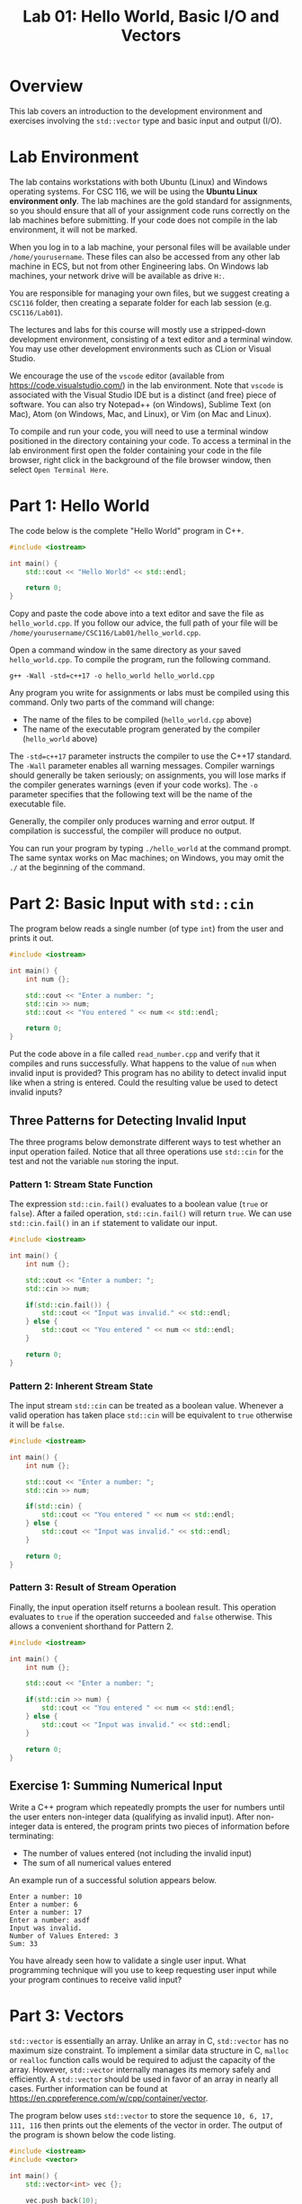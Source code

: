 #+TITLE: Lab 01: Hello World, Basic I/O and Vectors


* Overview

This lab covers an introduction to the development environment and exercises involving the ~std::vector~ type and basic input 
and output (I/O).

* Lab Environment

The lab contains workstations with both Ubuntu (Linux) and Windows operating systems. For CSC 116, we will be using the 
*Ubuntu Linux environment only*. The lab machines are the gold standard for assignments, so you should ensure that all of your assignment code runs correctly on the lab machines before submitting. If your code does not compile in the lab environment, it will not be marked.

When you log in to a lab machine, your personal files will be available under ~/home/yourusername~. These files can also be 
accessed from any other lab machine in ECS, but not from other Engineering labs. On Windows lab machines, your network drive 
will be available as drive ~H:~.

You are responsible for managing your own files, but we suggest creating a ~CSC116~ folder, then creating a separate folder for
each lab session (e.g. ~CSC116/Lab01~).

The lectures and labs for this course will mostly use a stripped-down development environment, consisting
of a text editor and a terminal window. You may use other development environments such as CLion or Visual Studio.

We encourage the use of the ~vscode~ editor (available from [[https://code.visualstudio.com/]]) in the lab environment. Note that 
~vscode~ is associated with the Visual Studio IDE but is a distinct (and free) piece of software. You can also try Notepad++ (on Windows), Sublime Text 
(on Mac), Atom (on Windows, Mac, and Linux), or Vim (on Mac and Linux).

To compile and run your code, you will need to use a terminal window positioned in the directory containing your code. To 
access a terminal in the lab environment first open the folder containing your code in the file browser, right click in the 
background of the file browser window, then select ~Open Terminal Here~.


* Part 1: Hello World

The code below is the complete "Hello World" program in C++.

#+BEGIN_SRC cpp :results output :exports code
#include <iostream>

int main() {
	std::cout << "Hello World" << std::endl;
	
	return 0;
}
#+END_SRC

Copy and paste the code above into a text editor and save the file as ~hello_world.cpp~. If you follow our advice, the full path 
of your file will be ~/home/yourusername/CSC116/Lab01/hello_world.cpp~.

Open a command window in the same directory as your saved ~hello_world.cpp~. To compile the program, run the following command.

#+BEGIN_EXAMPLE
g++ -Wall -std=c++17 -o hello_world hello_world.cpp
#+END_EXAMPLE

Any program you write for assignments or labs must be compiled using this command. Only two parts of the command will change:
- The name of the files to be compiled (~hello_world.cpp~ above)
- The name of the executable program generated by the compiler (~hello_world~ above)

The ~-std=c++17~ parameter instructs the compiler to use the C++17 standard. The ~-Wall~ parameter enables all warning messages. 
Compiler warnings should generally be taken seriously; on assignments, you will lose marks if the compiler generates warnings 
(even if your code works). The ~-o~ parameter specifies that the following text will be the name of the executable file.

Generally, the compiler only produces warning and error output. If compilation is successful, the compiler will produce no output. 

You can run your program by typing ~./hello_world~ at the command prompt. The same syntax works on Mac machines; on Windows, 
you may omit the ~./~ at the beginning of the command.

* Part 2: Basic Input with ~std::cin~

The program below reads a single number (of type ~int~) from the user and prints it out.

#+BEGIN_SRC cpp :results output :exports code
#include <iostream>

int main() {
	int num {};
	
	std::cout << "Enter a number: ";
	std::cin >> num;
	std::cout << "You entered " << num << std::endl;
	
	return 0;
}
#+END_SRC

Put the code above in a file called ~read_number.cpp~ and verify that it compiles and runs successfully. What happens to the 
value of ~num~ when invalid input is provided? This program has no ability to detect invalid input like when a string is entered.
Could the resulting value be used to detect invalid inputs?

** Three Patterns for Detecting Invalid Input
The three programs below demonstrate different ways to test whether an input operation failed. Notice that all three operations 
use ~std::cin~ for the test and not the variable ~num~ storing the input.

*** Pattern 1: Stream State Function
The expression ~std::cin.fail()~ evaluates to a boolean value (~true~ or ~false~). After a failed operation, ~std::cin.fail()~ 
will return ~true~. We can use ~std::cin.fail()~ in an ~if~ statement to validate our input.

#+BEGIN_SRC cpp :results output :exports code
#include <iostream>

int main() {
	int num {};
	
	std::cout << "Enter a number: ";
	std::cin >> num;
	
	if(std::cin.fail()) {
		std::cout << "Input was invalid." << std::endl;
	} else {
		std::cout << "You entered " << num << std::endl;
	}
	
	return 0;
}
#+END_SRC

*** Pattern 2: Inherent Stream State
The input stream ~std::cin~ can be treated as a boolean value. Whenever a valid operation has taken place ~std::cin~ will 
be equivalent to ~true~ otherwise it will be ~false~.

#+BEGIN_SRC cpp :results output :exports code
#include <iostream>

int main() {
	int num {};
	
	std::cout << "Enter a number: ";
	std::cin >> num;
	
	if(std::cin) {
		std::cout << "You entered " << num << std::endl;
	} else {
		std::cout << "Input was invalid." << std::endl;
	}
	
	return 0;
}
#+END_SRC

*** Pattern 3: Result of Stream Operation
Finally, the input operation itself returns a boolean result. This operation evaluates to ~true~ if the operation succeeded 
and ~false~ otherwise. This allows a convenient shorthand for Pattern 2.

#+BEGIN_SRC cpp :results output :exports code
#include <iostream>

int main() {
	int num {};
	
	std::cout << "Enter a number: ";
	
	if(std::cin >> num) {
		std::cout << "You entered " << num << std::endl;
	} else {
		std::cout << "Input was invalid." << std::endl;
	}
	
	return 0;
}
#+END_SRC

** Exercise 1: Summing Numerical Input

Write a C++ program which repeatedly prompts the user for numbers until the user enters non-integer data (qualifying as invalid 
input). After non-integer data is entered, the program prints two pieces of information before terminating:
 - The number of values entered (not including the invalid input)
 - The sum of all numerical values entered

An example run of a successful solution appears below.

#+BEGIN_EXAMPLE
Enter a number: 10
Enter a number: 6
Enter a number: 17
Enter a number: asdf
Input was invalid.
Number of Values Entered: 3
Sum: 33
#+END_EXAMPLE

You have already seen how to validate a single user input. What programming technique will you use to keep requesting user input 
while your program continues to receive valid input?

* Part 3: Vectors

~std::vector~ is essentially an array. Unlike an array in C, ~std::vector~ has no maximum size constraint. To implement a 
similar data structure in C, ~malloc~ or ~realloc~ function calls would be required to adjust the capacity of the array. 
However, ~std::vector~ internally manages its memory safely and efficiently. A ~std::vector~ should be used in favor of an array 
in nearly all cases. Further information can be found at [[https://en.cppreference.com/w/cpp/container/vector]].

The program below uses ~std::vector~ to store the sequence ~10, 6, 17, 111, 116~ then prints out the elements of the vector 
in order. The output of the program is shown below the code listing.

#+BEGIN_SRC cpp :results output :exports both
#include <iostream>
#include <vector>

int main() {
	std::vector<int> vec {};
	
	vec.push_back(10);
	vec.push_back(6);
	vec.push_back(17);
	vec.push_back(111);
	vec.push_back(116);

	std::cout << "vec contains " << vec.size() << " elements" << std::endl;
	std::cout << "Contents: ";
	for(auto val : vec) {
		std::cout << val << " ";
	}
	std::cout << std::endl;

	return 0;
}
#+END_SRC

#+RESULTS:
: vec contains 5 elements
: Contents: 10 6 17 111 116

** Exercise 2: Vectors and Input

Write a program which reads integers from the user until an invalid input is read. After receiving invalid input the program
then prints out two pieces of information before terminating:
 - The number of elements read
 - A listing of all elements read in order of input
 
An example run of a successful solution appears below.

#+BEGIN_EXAMPLE
Enter a number: 10
Enter a number: 6
Enter a number: 17
Enter a number: asdf
Input was invalid.
Number of Values Entered: 3
Values: 10 6 17
#+END_EXAMPLE

Build off your solution to Exercise 1 by using a vector to store and print the sequence of user input. How are you going to add
elements into your vector to preserve the user input order?

** Vector Element Access

The program below demonstrates the ~at~ function of ~std::vector~, which is used to access specific elements of the vector by 
index. The output of the program appears below the code listing. Alternatively, you can use square brackets, ~[]~, to access 
specific elements in a ~std::vector~ like an array. However, unlike an array square brackets can not be used to insert an 
element into a ~std::vector~. Use ~at~ instead of ~[]~ to avoid confusion when working with vectors.

#+BEGIN_SRC cpp :results output :exports both
#include <iostream>
#include <vector>

int main() {
	std::vector<int> vec {};
	
	vec.push_back(10);
	vec.push_back(6);
	vec.push_back(17);
	vec.push_back(111);
	vec.push_back(116);

	std::cout << "The first element of vec is " << vec.at(0) << std::endl;
	std::cout << "The last element of vec is " << vec.at(vec.size() - 1) << std::endl;

	return 0;
}
#+END_SRC

#+RESULTS:
: The first element of vec is 10
: The last element of vec is 116

** Exercise 3: Iterating a Vector in Reverse

Build off your solution to Exercise 2 by listing the input elements in *reverse order*. An example run of a successful solution 
appears below.

#+BEGIN_EXAMPLE
Enter a number: 10
Enter a number: 6
Enter a number: 17
Enter a number: asdf
Input was invalid.
Number of Values Entered: 3
Values (forwards): 10 6 17
Values (reverse): 17 6 10
#+END_EXAMPLE

Your solution to Exercise 2 printed the elements in forwards order. If you were to reuse the forwards printing code, what 
changes would be required to print the elements in reverse order?

** Extra Exercise: Comma Separated and Sorted Printing

Modify your Exercise 3 code to print all elements separated by commas (with no comma after the last element). Afterwards add an 
extra line of output printing all elements in ascending sorted order. An example run of a successful solution appears below.

#+BEGIN_EXAMPLE
Enter a number: 10
Enter a number: 6
Enter a number: 17
Enter a number: asdf
Input was invalid.
Number of Values Entered: 3
Values (forwards): 6, 10, 17
Values (reverse): 17, 6, 10
Values (sorted): 6, 10, 17
#+END_EXAMPLE

Start by printing a comma after each element including the last. What change to the printing loops is required so a comma does 
not appear after the last element? 

Consider these two options for printing the sorted user input sequence:
 - Create a new vector to build a sorted sequence as the user inputs data
 - Repeatedly search the existing vector for the next smallest element to print

The first option requires adding new elements into specific indexes of the vector to enforce a sorted order. How would you 
insert an element at a specific index? How would you determine what index to insert the new element at to preserve sorted order? 
The second option requires finding the smallest element from the vector. How would you find the smallest element? Once the 
smallest is found, how would you remove it so the next smallest element can be found? Use the website linked in Part 3 for ideas. 
